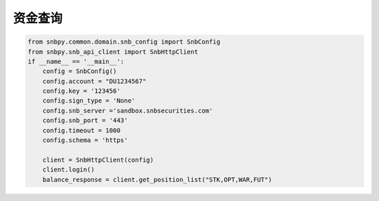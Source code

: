 .. _example-get-position-label:

资金查询
==========

.. code-block:: python

    from snbpy.common.domain.snb_config import SnbConfig
    from snbpy.snb_api_client import SnbHttpClient
    if __name__ == '__main__':
        config = SnbConfig()
        config.account = "DU1234567"
        config.key = '123456'
        config.sign_type = 'None'
        config.snb_server ='sandbox.snbsecurities.com'
        config.snb_port = '443'
        config.timeout = 1000
        config.schema = 'https'
    
        client = SnbHttpClient(config)
        client.login()
        balance_response = client.get_position_list("STK,OPT,WAR,FUT")
